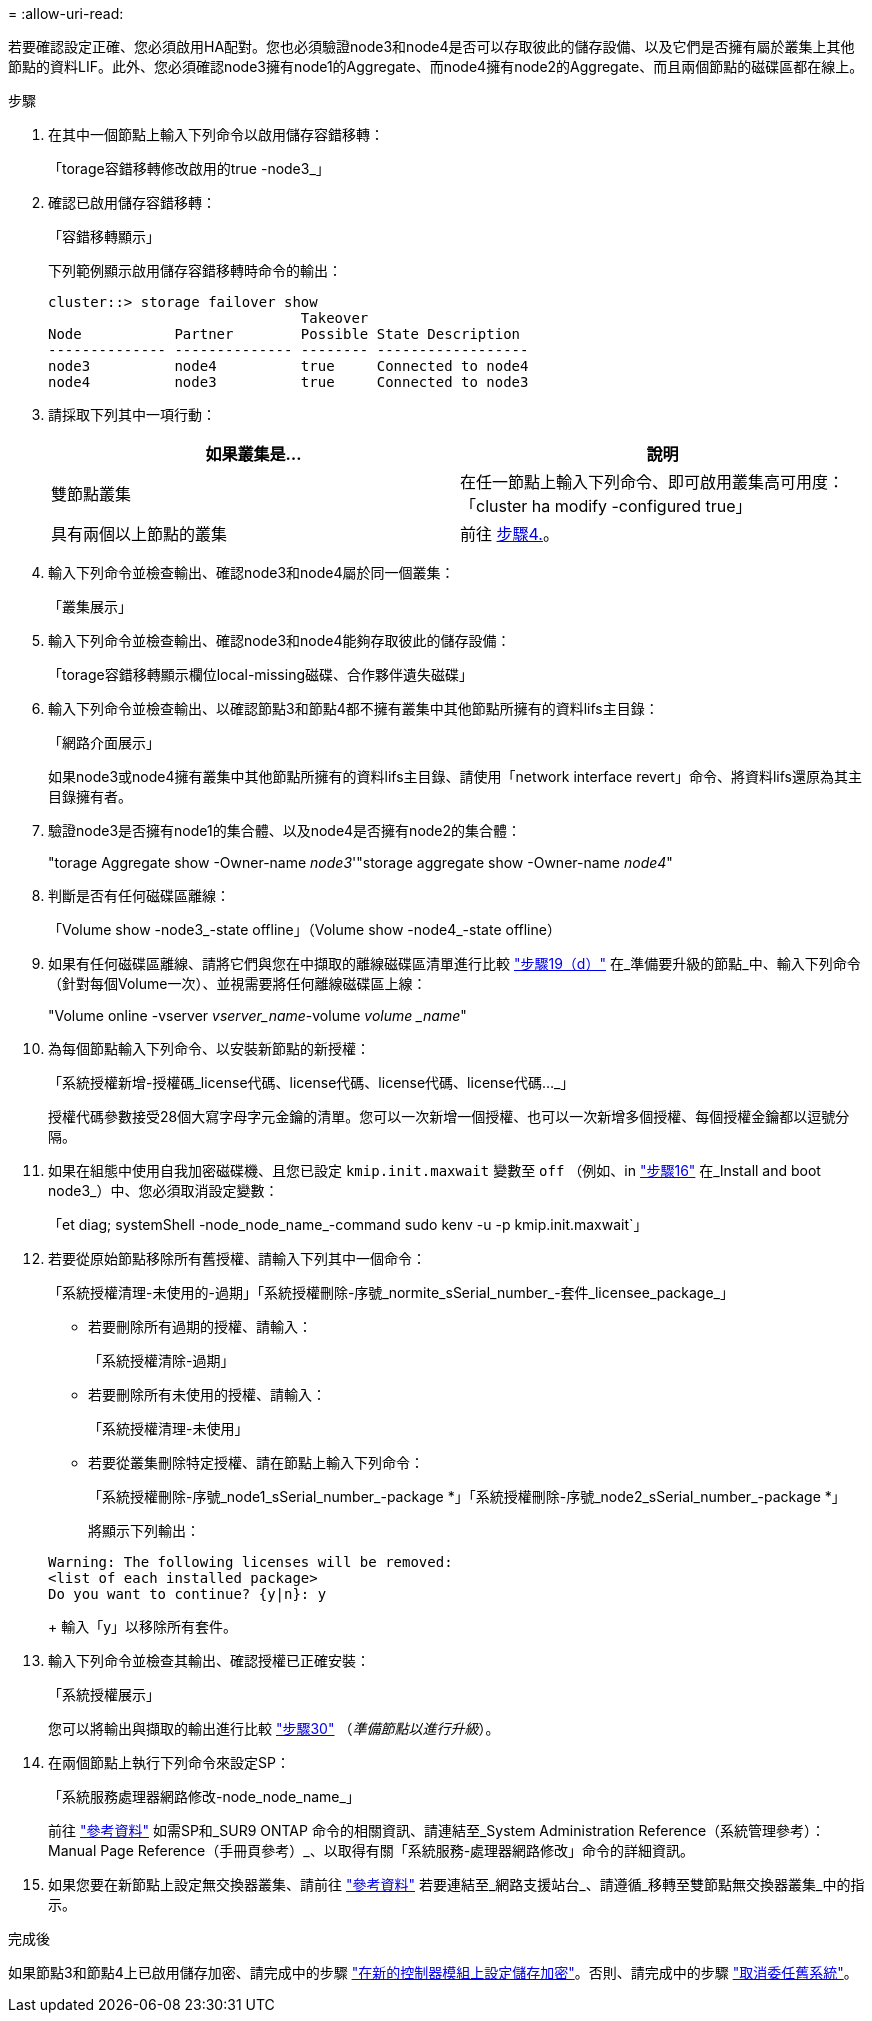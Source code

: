 = 
:allow-uri-read: 


若要確認設定正確、您必須啟用HA配對。您也必須驗證node3和node4是否可以存取彼此的儲存設備、以及它們是否擁有屬於叢集上其他節點的資料LIF。此外、您必須確認node3擁有node1的Aggregate、而node4擁有node2的Aggregate、而且兩個節點的磁碟區都在線上。

.步驟
. 在其中一個節點上輸入下列命令以啟用儲存容錯移轉：
+
「torage容錯移轉修改啟用的true -node3_」

. 確認已啟用儲存容錯移轉：
+
「容錯移轉顯示」

+
下列範例顯示啟用儲存容錯移轉時命令的輸出：

+
[listing]
----
cluster::> storage failover show
                              Takeover
Node           Partner        Possible State Description
-------------- -------------- -------- ------------------
node3          node4          true     Connected to node4
node4          node3          true     Connected to node3
----
. 請採取下列其中一項行動：
+
|===
| 如果叢集是... | 說明 


| 雙節點叢集 | 在任一節點上輸入下列命令、即可啟用叢集高可用度：「cluster ha modify -configured true」 


| 具有兩個以上節點的叢集 | 前往 <<man_ensure_setup_Step4,步驟4.>>。 
|===
. [[man_ensure_setup_Step4]]輸入下列命令並檢查輸出、確認node3和node4屬於同一個叢集：
+
「叢集展示」

. 輸入下列命令並檢查輸出、確認node3和node4能夠存取彼此的儲存設備：
+
「torage容錯移轉顯示欄位local-missing磁碟、合作夥伴遺失磁碟」

. 輸入下列命令並檢查輸出、以確認節點3和節點4都不擁有叢集中其他節點所擁有的資料lifs主目錄：
+
「網路介面展示」

+
如果node3或node4擁有叢集中其他節點所擁有的資料lifs主目錄、請使用「network interface revert」命令、將資料lifs還原為其主目錄擁有者。

. 驗證node3是否擁有node1的集合體、以及node4是否擁有node2的集合體：
+
"torage Aggregate show -Owner-name _node3_'"storage aggregate show -Owner-name _node4_"

. 判斷是否有任何磁碟區離線：
+
「Volume show -node3_-state offline」（Volume show -node4_-state offline）

. 如果有任何磁碟區離線、請將它們與您在中擷取的離線磁碟區清單進行比較 link:prepare_nodes_for_upgrade.html#step19d["步驟19（d）"] 在_準備要升級的節點_中、輸入下列命令（針對每個Volume一次）、並視需要將任何離線磁碟區上線：
+
"Volume online -vserver _vserver_name_-volume _volume _name_"

. 為每個節點輸入下列命令、以安裝新節點的新授權：
+
「系統授權新增-授權碼_license代碼、license代碼、license代碼、license代碼..._」

+
授權代碼參數接受28個大寫字母字元金鑰的清單。您可以一次新增一個授權、也可以一次新增多個授權、每個授權金鑰都以逗號分隔。

. 如果在組態中使用自我加密磁碟機、且您已設定 `kmip.init.maxwait` 變數至 `off` （例如、in link:install_boot_node3.html#step16["步驟16"] 在_Install and boot node3_）中、您必須取消設定變數：
+
「et diag; systemShell -node_node_name_-command sudo kenv -u -p kmip.init.maxwait`」

. 若要從原始節點移除所有舊授權、請輸入下列其中一個命令：
+
「系統授權清理-未使用的-過期」「系統授權刪除-序號_normite_sSerial_number_-套件_licensee_package_」

+
** 若要刪除所有過期的授權、請輸入：
+
「系統授權清除-過期」

** 若要刪除所有未使用的授權、請輸入：
+
「系統授權清理-未使用」

** 若要從叢集刪除特定授權、請在節點上輸入下列命令：
+
「系統授權刪除-序號_node1_sSerial_number_-package *」「系統授權刪除-序號_node2_sSerial_number_-package *」

+
將顯示下列輸出：

+
[listing]
----
Warning: The following licenses will be removed:
<list of each installed package>
Do you want to continue? {y|n}: y
----
+
輸入「y」以移除所有套件。



. 輸入下列命令並檢查其輸出、確認授權已正確安裝：
+
「系統授權展示」

+
您可以將輸出與擷取的輸出進行比較 link:prepare_nodes_for_upgrade.html#step30["步驟30"] （_準備節點以進行升級_）。

. 在兩個節點上執行下列命令來設定SP：
+
「系統服務處理器網路修改-node_node_name_」

+
前往 link:other_references.html["參考資料"] 如需SP和_SUR9 ONTAP 命令的相關資訊、請連結至_System Administration Reference（系統管理參考）：Manual Page Reference（手冊頁參考）_、以取得有關「系統服務-處理器網路修改」命令的詳細資訊。

. 如果您要在新節點上設定無交換器叢集、請前往 link:other_references.html["參考資料"] 若要連結至_網路支援站台_、請遵循_移轉至雙節點無交換器叢集_中的指示。


.完成後
如果節點3和節點4上已啟用儲存加密、請完成中的步驟 link:set_up_storage_encryption_new_controller.html["在新的控制器模組上設定儲存加密"]。否則、請完成中的步驟 link:decommission_old_system.html["取消委任舊系統"]。
